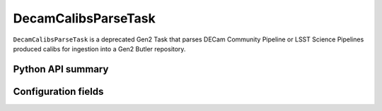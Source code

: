 .. lsst-task-topic:: lsst.obs.decam.ingestCalibs.DecamCalibsParseTask

####################
DecamCalibsParseTask
####################

``DecamCalibsParseTask`` is a deprecated Gen2 Task that parses DECam Community Pipeline or LSST Science Pipelines produced calibs for ingestion into a Gen2 Butler repository.

Python API summary
==================

.. lsst-task-api-summary:: lsst.obs.decam.ingestCalibs.DecamCalibsParseTask

Configuration fields
====================

.. lsst-task-config-fields:: lsst.obs.decam.ingestCalibs.DecamCalibsParseTask
